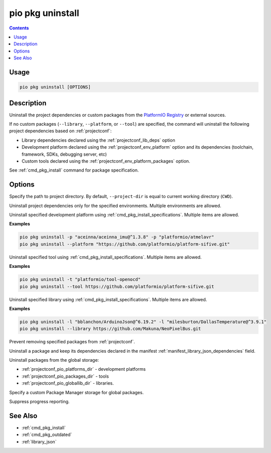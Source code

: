 ..  Copyright (c) 2014-present PlatformIO <contact@platformio.org>
    Licensed under the Apache License, Version 2.0 (the "License");
    you may not use this file except in compliance with the License.
    You may obtain a copy of the License at
       http://www.apache.org/licenses/LICENSE-2.0
    Unless required by applicable law or agreed to in writing, software
    distributed under the License is distributed on an "AS IS" BASIS,
    WITHOUT WARRANTIES OR CONDITIONS OF ANY KIND, either express or implied.
    See the License for the specific language governing permissions and
    limitations under the License.

.. |PIOREGISTRY| replace:: `PlatformIO Registry <https://registry.platformio.org>`__

.. _cmd_pkg_uninstall:

pio pkg uninstall
=================

.. contents::

Usage
-----

.. code-block:: bash

    pio pkg uninstall [OPTIONS]

Description
-----------

Uninstall the project dependencies or custom packages from the |PIOREGISTRY| or
external sources.

If no custom packages (``--library``, ``--platform``, or ``--tool``) are
specified, the command will uninstall the following project
dependencies based on :ref:`projectconf`:

* Library dependencies declared using the :ref:`projectconf_lib_deps` option
* Development platform declared using the :ref:`projectconf_env_platform` option
  and its dependencies (toolchain, framework, SDKs, debugging server, etc)
* Custom tools declared using the :ref:`projectconf_env_platform_packages` option.

See :ref:`cmd_pkg_install` command for package specification.

Options
-------

.. program:: pio pkg uninstall

.. option::
    -d, --project-dir

Specify the path to project directory. By default, ``--project-dir`` is equal
to current working directory (``CWD``).

.. option::
    -e, --environment

Uninstall project dependencies only for the specified environments.
Multiple environments are allowed.

.. option::
    -p, --platform

Uninstall specified development platform using :ref:`cmd_pkg_install_specifications`.
Multiple items are allowed.

**Examples**

.. code:: shell

    pio pkg uninstall -p "aceinna/aceinna_imu@^1.3.8" -p "platformio/atmelavr"
    pio pkg uninstall --platform "https://github.com/platformio/platform-sifive.git"

.. option::
    -t, --tool

Uninstall specified tool using :ref:`cmd_pkg_install_specifications`.
Multiple items are allowed.

**Examples**

.. code:: shell

    pio pkg uninstall -t "platformio/tool-openocd"
    pio pkg uninstall --tool https://github.com/platformio/platform-sifive.git

.. option::
    -l, --library

Uninstall specified library using :ref:`cmd_pkg_install_specifications`.
Multiple items are allowed.

**Examples**

.. code:: shell

    pio pkg uninstall -l "bblanchon/ArduinoJson@^6.19.2" -l "milesburton/DallasTemperature@^3.9.1"
    pio pkg uninstall --library https://github.com/Makuna/NeoPixelBus.git

.. option::
    --no-save

Prevent removing specified packages from :ref:`projectconf`.

.. option::
    --skip-dependencies

Uninstall a package and keep its dependencies declared in the manifest
:ref:`manifest_library_json_dependencies` field.

.. option::
    -g, --global

Uninstall packages from the global storage:

* :ref:`projectconf_pio_platforms_dir` - development platforms
* :ref:`projectconf_pio_packages_dir` - tools
* :ref:`projectconf_pio_globallib_dir` - libraries.

.. option::
    --storage-dir

Specify a custom Package Manager storage for global packages.

.. option::
    -s, --silent

Suppress progress reporting.

See Also
--------

* :ref:`cmd_pkg_install`
* :ref:`cmd_pkg_outdated`
* :ref:`library_json`
